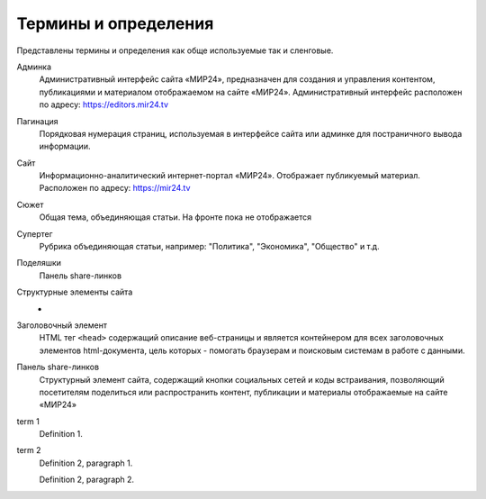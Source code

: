 ****************************
Термины и определения
****************************

Представлены термины и определения как обще используемые так и сленговые.

.. contents:: Table of Contents

.. glossary::

Админка
    Административный интерфейс сайта «МИР24», предназначен для создания и управления контентом, публикациями и материалом отображаемом на сайте «МИР24». Административный интерфейс расположен по адресу: https://editors.mir24.tv

Пагинация
    Порядковая нумерация страниц, используемая в интерфейсе сайта или админке для постраничного вывода информации.

Сайт
    Информационно-аналитический интернет-портал «МИР24». Отображает публикуемый материал. Расположен по адресу: https://mir24.tv

Сюжет
    Общая тема, объединяющая статьи. На фронте пока не отображается

Супертег
    Рубрика объединяющая статьи, например: "Политика", "Экономика", "Общество" и т.д.

Поделяшки
    Панель share-линков

Структурные элементы сайта
    -

Заголовочный элемент
    HTML тег ``<head>`` содержащий описание веб-страницы и является контейнером для всех заголовочных элементов html-документа, цель которых - помогать браузерам и поисковым системам в работе с данными.

Панель share-линков
    Структурный элемент сайта, содержащий кнопки социальных сетей и коды встраивания, позволяющий посетителям поделиться или распространить контент, публикации и материалы отображаемые на сайте «МИР24»

term 1
    Definition 1.

term 2
    Definition 2, paragraph 1.

    Definition 2, paragraph 2.
